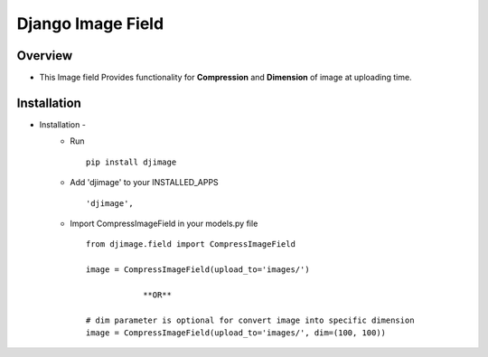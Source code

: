 ===================
Django Image Field
===================

Overview
========

- This Image field Provides functionality for **Compression** and **Dimension** of image at uploading time.


Installation
=============

- Installation -
   * Run ::

      pip install djimage

   * Add 'djimage' to your INSTALLED_APPS ::

      'djimage',

   * Import CompressImageField in your models.py file ::

      from djimage.field import CompressImageField

      image = CompressImageField(upload_to='images/')

                  **OR**

      # dim parameter is optional for convert image into specific dimension
      image = CompressImageField(upload_to='images/', dim=(100, 100))


